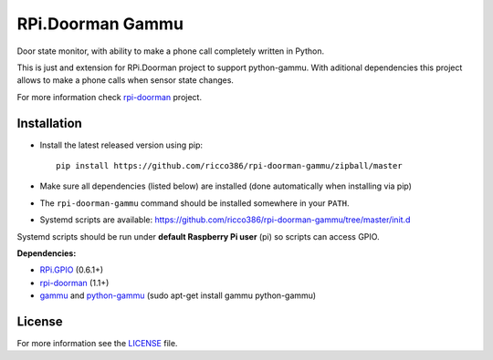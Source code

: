 RPi.Doorman Gammu
#################

Door state monitor, with ability to make a phone call completely written in Python.

.. image:: https://badge.fury.io/py/rpi-doorman-gammu.png
    :target: http://badge.fury.io/py/rpi-doorman-gammu

This is just and extension for RPi.Doorman project to support python-gammu. With aditional dependencies this project allows to make a phone calls when sensor state changes.

For more information check `rpi-doorman <https://github.com/ricco386/rpi-doorman/>`_ project.


Installation
------------

- Install the latest released version using pip::

      pip install https://github.com/ricco386/rpi-doorman-gammu/zipball/master

- Make sure all dependencies (listed below) are installed (done automatically when installing via pip)
- The ``rpi-doorman-gammu`` command should be installed somewhere in your ``PATH``.
- Systemd scripts are available: https://github.com/ricco386/rpi-doorman-gammu/tree/master/init.d

Systemd scripts should be run under **default Raspberry Pi user** (pi) so scripts can access GPIO. 


**Dependencies:**

- `RPi.GPIO <https://pypi.python.org/pypi/RPi.GPIO>`_ (0.6.1+)
- `rpi-doorman <https://pypi.python.org/pypi/rpi-doorman>`_ (1.1+)
- `gammu <https://github.com/gammu/gammu>`_ and `python-gammu <https://github.com/gammu/python-gammu>`_ (sudo apt-get install gammu python-gammu)


License
-------

For more information see the `LICENSE <https://github.com/ricco386/rpi-doorman-gammu/blob/master/LICENSE>`_ file.

